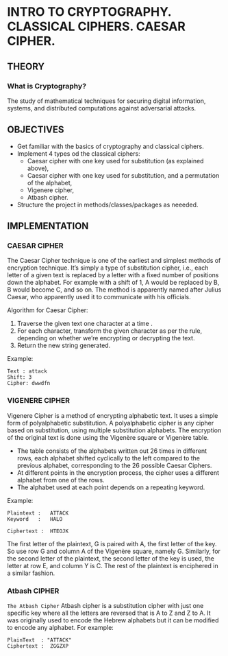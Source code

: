 #+AUTHOR: FCIM FAF 203 Covtun Serghei

* INTRO TO CRYPTOGRAPHY. CLASSICAL CIPHERS. CAESAR CIPHER.

** THEORY

*** What is Cryptography?

The study of mathematical techniques for securing digital information, systems, and distributed computations against adversarial attacks.

** OBJECTIVES

- Get familiar with the basics of cryptography and classical ciphers.
- Implement 4 types od the classical ciphers:
  - Caesar cipher with one key used for substitution (as explained above),
  - Caesar cipher with one key used for substitution, and a permutation of the alphabet,
  - Vigenere cipher,
  - Atbash cipher.
- Structure the project in methods/classes/packages as neeeded.

** IMPLEMENTATION

*** CAESAR CIPHER

The Caesar Cipher technique is one of the earliest and simplest methods of encryption technique. It’s simply a type of substitution cipher, i.e., each letter of a given text is replaced by a letter with a fixed number of positions down the alphabet. For example with a shift of 1, A would be replaced by B, B would become C, and so on. The method is apparently named after Julius Caesar, who apparently used it to communicate with his officials.

Algorithm for Caesar Cipher:

1. Traverse the given text one character at a time .
2. For each character, transform the given character as per the rule, depending on whether we’re encrypting or decrypting the text.
3. Return the new string generated.

Example:

#+begin_example
Text : attack
Shift: 3
Cipher: dwwdfn
#+end_example

*** VIGENERE CIPHER

Vigenere Cipher is a method of encrypting alphabetic text. It uses a simple form of polyalphabetic substitution. A polyalphabetic cipher is any cipher based on substitution, using multiple substitution alphabets. The encryption of the original text is done using the Vigenère square or Vigenère table.

- The table consists of the alphabets written out 26 times in different rows, each alphabet shifted cyclically to the left compared to the previous alphabet, corresponding to the 26 possible Caesar Ciphers.
- At different points in the encryption process, the cipher uses a different alphabet from one of the rows.
- The alphabet used at each point depends on a repeating keyword.

Example:

#+begin_example
Plaintext :   ATTACK
Keyword   :   HALO

Ciphertext :  HTEOJK
#+end_example

The first letter of the plaintext, G is paired with A, the first letter of the key. So use row G and column A of the Vigenère square, namely G. Similarly, for the second letter of the plaintext, the second letter of the key is used, the letter at row E, and column Y is C. The rest of the plaintext is enciphered in a similar fashion.


*** Atbash CIPHER

=The Atbash Cipher=
Atbash cipher is a substitution cipher with just one specific key where all the letters are reversed that is A to Z and Z to A. 
It was originally used to encode the Hebrew alphabets but it can be modified to encode any alphabet. 
For example:

#+begin_example
PlainText  : "ATTACK"
Ciphertext :  ZGGZXP
#+end_example
